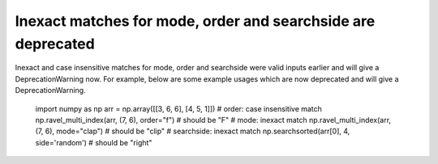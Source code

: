 Inexact matches for mode, order and searchside are deprecated
-------------------------------------------------------------
Inexact and case insensitive matches for mode, order and searchside were
valid inputs earlier and will give a DeprecationWarning now.
For example, below are some example usages which are now deprecated and will
give a DeprecationWarning.

    import numpy as np
    arr = np.array([[3, 6, 6], [4, 5, 1]])
    # order: case insensitive match
    np.ravel_multi_index(arr, (7, 6), order="f")  # should be "F"
    # mode: inexact match
    np.ravel_multi_index(arr, (7, 6), mode="clap")  # should be "clip"
    # searchside: inexact match
    np.searchsorted(arr[0], 4, side='random')  # should be "right"
